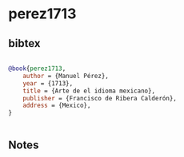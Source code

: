 * perez1713




** bibtex

#+NAME: bibtex
#+BEGIN_SRC bibtex

@book{perez1713,
    author = {Manuel Pérez},
    year = {1713},
    title = {Arte de el idioma mexicano},
    publisher = {Francisco de Ribera Calderón},
    address = {Mexico},
}


#+END_SRC




** Notes

